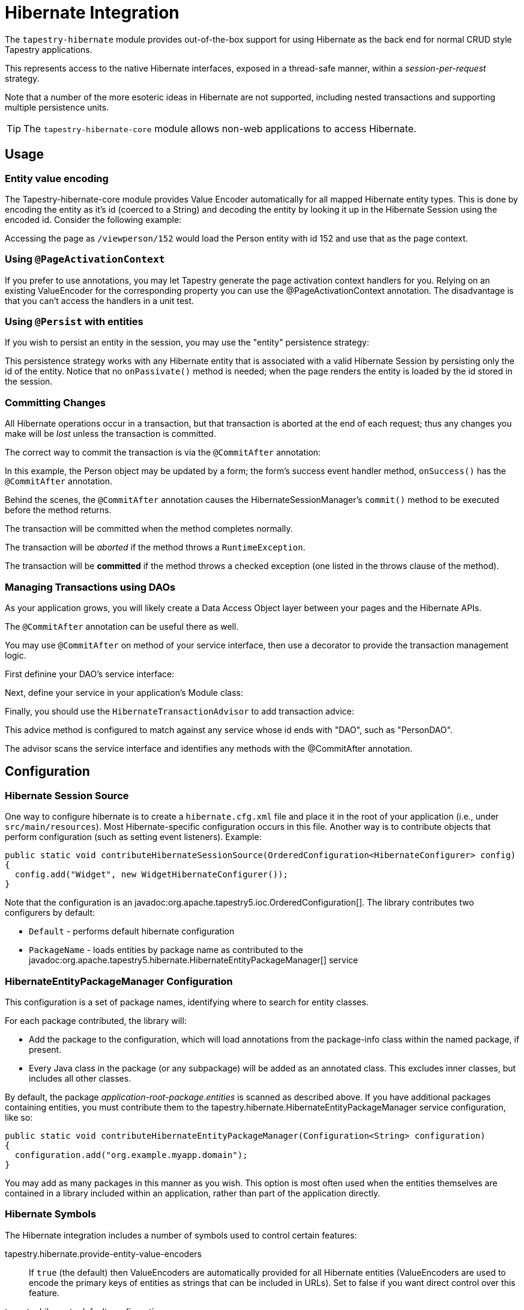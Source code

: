 = Hibernate Integration

The `tapestry-hibernate` module provides out-of-the-box support for using Hibernate as the back end for normal CRUD style Tapestry applications.

This represents access to the native Hibernate interfaces, exposed in a thread-safe manner, within a _session-per-request_ strategy.

Note that a number of the more esoteric ideas in Hibernate are not supported, including nested transactions and supporting multiple persistence units.

TIP: The `tapestry-hibernate-core` module allows non-web applications to access Hibernate.

== Usage
=== Entity value encoding
The Tapestry-hibernate-core module provides Value Encoder automatically for all mapped Hibernate entity types. This is done by encoding the entity as it's id (coerced to a String) and decoding the entity by looking it up in the Hibernate Session using the encoded id. Consider the following example:

Accessing the page as `/viewperson/152` would load the Person entity with id 152 and use that as the page context.

=== Using `@PageActivationContext`
If you prefer to use annotations, you may let Tapestry generate the page activation context handlers for you. Relying on an existing ValueEncoder for the corresponding property you can use the @PageActivationContext annotation. The disadvantage is that you can't access the handlers in a unit test.

=== Using `@Persist` with entities
If you wish to persist an entity in the session, you may use the "entity" persistence strategy:

This persistence strategy works with any Hibernate entity that is associated with a valid Hibernate Session by persisting only the id of the entity.
Notice that no `onPassivate()` method is needed; when the page renders the entity is loaded by the id stored in the session.

////
=== Using `@SessionState` with entities
Added in 5.2
The default strategy for persisting Session State Objects is "session".
Storing a Hibernate entity into a <HttpSession> is problematic because the stored entity is detached from the Hibernate session.
Similar to @Persist("entity") you may use the "entity" persistence strategy to persist Hibernate entities as SSOs:
For this purpose you need to set the value of the symbol <HibernateSymbols.ENTITY_SESSION_STATE_PERSISTENCE_STRATEGY_ENABLED> to <true>:

Alternatively you can apply the "entity" persistence strategy to a single Hibernate entity:
////

=== Committing Changes
All Hibernate operations occur in a transaction, but that transaction is aborted at the end of each request; thus any changes you make will be _lost_ unless the transaction is committed.

The correct way to commit the transaction is via the `@CommitAfter` annotation:

In this example, the Person object may be updated by a form; the form's success event handler method, `onSuccess()` has the `@CommitAfter` annotation.

Behind the scenes, the `@CommitAfter` annotation causes the HibernateSessionManager's `commit()` method to be executed before the method returns.

The transaction will be committed when the method completes normally.

The transaction will be _aborted_ if the method throws a `RuntimeException`.

The transaction will be *committed* if the method throws a checked exception (one listed in the throws clause of the method).

=== Managing Transactions using DAOs
As your application grows, you will likely create a Data Access Object layer between your pages and the Hibernate APIs.

The `@CommitAfter` annotation can be useful there as well.

You may use `@CommitAfter` on method of your service interface, then use a decorator to provide the transaction management logic.

First definine your DAO's service interface:

// TODO Source code is missing here

Next, define your service in your application's Module class:

// TODO Source code is missing here

Finally, you should use the `HibernateTransactionAdvisor` to add transaction advice:

// TODO Source code is missing here

This advice method is configured to match against any service whose id ends with "DAO", such as "PersonDAO".

The advisor scans the service interface and identifies any methods with the @CommitAfter annotation.

== Configuration
=== Hibernate Session Source
One way to configure hibernate is to create a `hibernate.cfg.xml` file and place it in the root of your application (i.e., under `src/main/resources`).
Most Hibernate-specific configuration occurs in this file.
Another way is to contribute objects that perform configuration (such as setting event listeners). Example:

[source,java]
----
public static void contributeHibernateSessionSource(OrderedConfiguration<HibernateConfigurer> config)
{
  config.add("Widget", new WidgetHibernateConfigurer());
}
----
Note that the configuration is an javadoc:org.apache.tapestry5.ioc.OrderedConfiguration[]. The library contributes two configurers by default:

* `Default` - performs default hibernate configuration
* `PackageName` - loads entities by package name as contributed to the javadoc:org.apache.tapestry5.hibernate.HibernateEntityPackageManager[] service

=== HibernateEntityPackageManager Configuration
This configuration is a set of package names, identifying where to search for entity classes.

For each package contributed, the library will:

* Add the package to the configuration, which will load annotations from the package-info class within the named package, if present.
* Every Java class in the package (or any subpackage) will be added as an annotated class. This excludes inner classes, but includes all other classes.

By default, the package _application-root-package.entities_ is scanned as described above.
If you have additional packages containing entities, you must contribute them to the tapestry.hibernate.HibernateEntityPackageManager service configuration, like so:

[source,java]
----
public static void contributeHibernateEntityPackageManager(Configuration<String> configuration)
{
  configuration.add("org.example.myapp.domain");
}
----

You may add as many packages in this manner as you wish.
This option is most often used when the entities themselves are contained in a library included within an application, rather than part of the application directly.

=== Hibernate Symbols
The Hibernate integration includes a number of symbols used to control certain features:

tapestry.hibernate.provide-entity-value-encoders:: If `true` (the default) then ValueEncoders are automatically provided for all Hibernate entities (ValueEncoders are used to encode the primary keys of entities as strings that can be included in URLs). Set to false if you want direct control over this feature.
tapestry.hibernate.default-configuration:: If `true` (the default), then the application must include a `hibernate.cfg.xml` file. If your application configures itself entirely in code, you should set this symbol to false.
tapestry.hibernate.early-startup:: If `true`, the Hibernate is initialized when the application starts up. The default is `false`, to start Hibernate up lazily, on first use.
== Licensing Issues
Hibernate is licensed under the Lesser GNU Public License.
This is more restrictive license than the Apache Software License used by the rest of Tapestry.
The restrictions mostly apply to redistributing Hibernate, especially in any altered form, and will likely be irrelevant to the vast majority of users, but you should be aware.

== Hibernate Statistics
If you enable Hibernate statistics by setting the property `hibernate.generate_statistics` to `true`, Hibernate will expose a number of useful metrics.
The page "Statistics" is used to expose these metrics. This page is only available in development mode.
